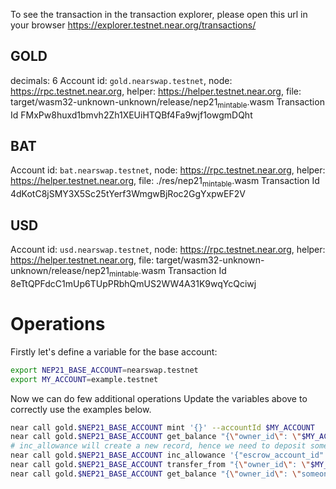 
To see the transaction in the transaction explorer, please open this url in your browser
https://explorer.testnet.near.org/transactions/


** GOLD

decimals: 6
Account id: =gold.nearswap.testnet=, node: https://rpc.testnet.near.org, helper: https://helper.testnet.near.org, file: target/wasm32-unknown-unknown/release/nep21_mintable.wasm
Transaction Id FMxPw8huxd1bmvh2Zh1XEUiHTQBf4Fa9wjf1owgmDQht

** BAT

Account id: =bat.nearswap.testnet=, node: https://rpc.testnet.near.org, helper: https://helper.testnet.near.org, file: ./res/nep21_mintable.wasm
Transaction Id 4dKotC8jSMY3X5Sc25tYerf3WmgwBjRoc2GgYxpwEF2V

** USD

Account id: =usd.nearswap.testnet=, node: https://rpc.testnet.near.org, helper: https://helper.testnet.near.org, file: target/wasm32-unknown-unknown/release/nep21_mintable.wasm
Transaction Id 8eTtQPFdcC1mUp6TUpPRbhQmUS2WW4A31K9wqYcQciwj


* Operations

Firstly let's define a variable for the base account:

#+BEGIN_SRC sh
export NEP21_BASE_ACCOUNT=nearswap.testnet
export MY_ACCOUNT=example.testnet
#+END_SRC

Now we can do few additional operations Update the variables above to correctly use the examples below.

#+BEGIN_SRC sh
near call gold.$NEP21_BASE_ACCOUNT mint '{}' --accountId $MY_ACCOUNT
near call gold.$NEP21_BASE_ACCOUNT get_balance "{\"owner_id\": \"$MY_ACCOUNT\"}" --accountId $MY_ACCOUNT
# inc_allowance will create a new record, hence we need to deposit some near tokens using --amount parameter
near call gold.$NEP21_BASE_ACCOUNT inc_allowance '{"escrow_account_id": "someone_else.testnet", "amount": "10"}' --accountId $MY_ACCOUNT --amount 0.01
near call gold.$NEP21_BASE_ACCOUNT transfer_from "{\"owner_id\": \"$MY_ACCOUNT\", \"new_owner_id\": \"someone_else.testnet\", \"amount\": \"10\"}" --accountId someone_else.testnet
near call gold.$NEP21_BASE_ACCOUNT get_balance "{\"owner_id\": \"someone_else.testnet\"}" --accountId $MY_ACCOUNT
#+END_SRC
